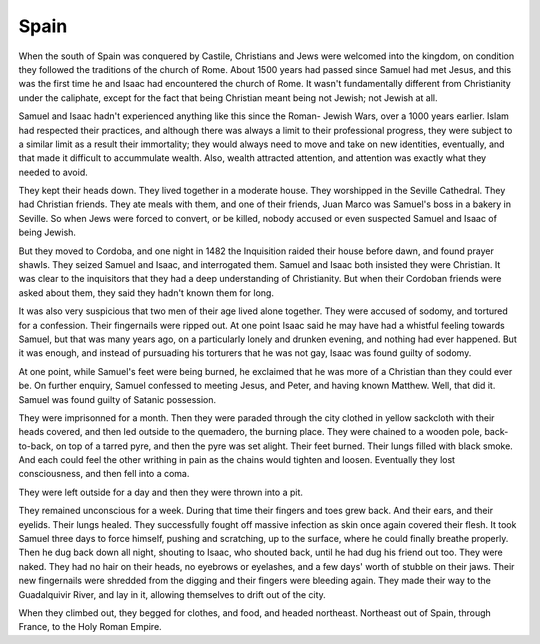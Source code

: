 Spain
-----

When the south of Spain was conquered by Castile, Christians and Jews
were welcomed into the kingdom, on condition they followed the
traditions of the church of Rome. About 1500 years had passed since
Samuel had met Jesus, and this was the first time he and Isaac had
encountered the church of Rome. It wasn't fundamentally different from
Christianity under the caliphate, except for the fact that being
Christian meant being not Jewish; not Jewish at all.

Samuel and Isaac hadn't experienced anything like this since the Roman-
Jewish Wars, over a 1000 years earlier. Islam had respected their
practices, and although there was always a limit to their professional
progress, they were subject to a similar limit as a result their
immortality; they would always need to move and take on new identities,
eventually, and that made it difficult to accummulate wealth. Also,
wealth attracted attention, and attention was exactly what they needed
to avoid.

They kept their heads down. They lived together in a moderate house.
They worshipped in the Seville Cathedral. They had Christian friends.
They ate meals with them, and one of their friends, Juan Marco was
Samuel's boss in a bakery in Seville. So when Jews were forced to
convert, or be killed, nobody accused or even suspected Samuel and Isaac
of being Jewish.

But they moved to Cordoba, and one night in 1482 the Inquisition raided
their house before dawn, and found prayer shawls. They seized Samuel and
Isaac, and interrogated them. Samuel and Isaac both insisted they were
Christian. It was clear to the inquisitors that they had a deep
understanding of Christianity. But when their Cordoban friends were
asked about them, they said they hadn't known them for long.

It was also very suspicious that two men of their age lived alone
together. They were accused of sodomy, and tortured for a confession.
Their fingernails were ripped out. At one point Isaac said he may have
had a whistful feeling towards Samuel, but that was many years ago, on a
particularly lonely and drunken evening, and nothing had ever happened.
But it was enough, and instead of pursuading his torturers that he was
not gay, Isaac was found guilty of sodomy.

At one point, while Samuel's feet were being burned, he exclaimed that
he was more of a Christian than they could ever be. On further enquiry,
Samuel confessed to meeting Jesus, and Peter, and having known Matthew.
Well, that did it. Samuel was found guilty of Satanic possession.

They were imprisonned for a month. Then they were paraded through the
city clothed in yellow sackcloth with their heads covered, and then led
outside to the quemadero, the burning place. They were chained to a
wooden pole, back-to-back, on top of a tarred pyre, and then the pyre
was set alight. Their feet burned. Their lungs filled with black smoke.
And each could feel the other writhing in pain as the chains would
tighten and loosen. Eventually they lost consciousness, and then fell
into a coma.

They were left outside for a day and then they were thrown into a pit.

They remained unconscious for a week. During that time their fingers and
toes grew back. And their ears, and their eyelids. Their lungs healed.
They successfully fought off massive infection as skin once again
covered their flesh. It took Samuel three days to force himself, pushing
and scratching, up to the surface, where he could finally breathe
properly. Then he dug back down all night, shouting to Isaac, who
shouted back, until he had dug his friend out too. They were naked. They
had no hair on their heads, no eyebrows or eyelashes, and a few days'
worth of stubble on their jaws. Their new fingernails were shredded from
the digging and their fingers were bleeding again. They made their way
to the Guadalquivir River, and lay in it, allowing themselves to drift
out of the city.

When they climbed out, they begged for clothes, and food, and headed
northeast. Northeast out of Spain, through France, to the Holy Roman
Empire.


